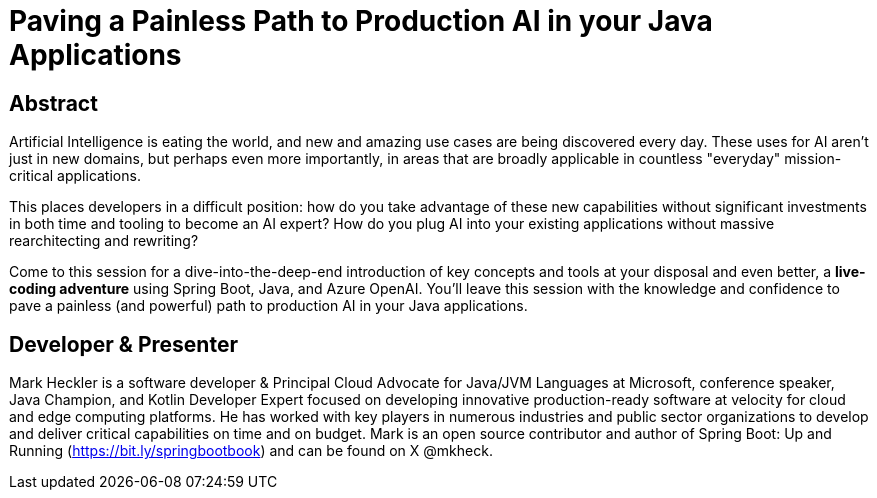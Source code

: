 = Paving a Painless Path to Production AI in your Java Applications

== Abstract

Artificial Intelligence is eating the world, and new and amazing use cases are being discovered every day. These uses for AI aren't just in new domains, but perhaps even more importantly, in areas that are broadly applicable in countless "everyday" mission-critical applications.

This places developers in a difficult position: how do you take advantage of these new capabilities without significant investments in both time and tooling to become an AI expert? How do you plug AI into your existing applications without massive rearchitecting and rewriting?

Come to this session for a dive-into-the-deep-end introduction of key concepts and tools at your disposal and even better, a *live-coding adventure* using Spring Boot, Java, and Azure OpenAI. You'll leave this session with the knowledge and confidence to pave a painless (and powerful) path to production AI in your Java applications.

== Developer & Presenter

Mark Heckler is a software developer & Principal Cloud Advocate for Java/JVM Languages at Microsoft, conference speaker, Java Champion, and Kotlin Developer Expert focused on developing innovative production-ready software at velocity for cloud and edge computing platforms. He has worked with key players in numerous industries and public sector organizations to develop and deliver critical capabilities on time and on budget. Mark is an open source contributor and author of Spring Boot: Up and Running (https://bit.ly/springbootbook) and can be found on X @mkheck.
